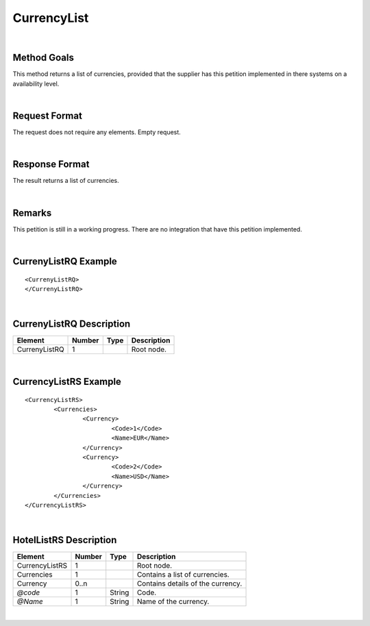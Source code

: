 .. highlight:: xml

CurrencyList
============

|

Method Goals
------------

This method returns a list of currencies, provided that the supplier
has this petition implemented in there systems on a availability level. 


|

Request Format
--------------

The request does not require any elements. Empty request.

|

Response Format
---------------

The result returns a list of currencies. 

|

Remarks
-------

This petition is still in a working progress. There are no integration that have this petition implemented. 


|

CurrenyListRQ Example
----------------------

::

	<CurrenyListRQ>
	</CurrenyListRQ>

|

CurrenyListRQ Description
--------------------------

+---------------------+----------+----------+---------------------------------------------------------------------------------------------+
| Element             | Number   | Type     | Description                                                                                 |
+=====================+==========+==========+=============================================================================================+
| CurrenyListRQ       | 1        |          | Root node.                                                                                  |
+---------------------+----------+----------+---------------------------------------------------------------------------------------------+


|

CurrencyListRS Example
----------------------

::

	<CurrencyListRS>
		<Currencies>
			<Currency>
				<Code>1</Code>
				<Name>EUR</Name>
			</Currency>
			<Currency>
				<Code>2</Code>
				<Name>USD</Name>
			</Currency>
		</Currencies>
	</CurrencyListRS>

|

HotelListRS Description
-----------------------

+---------------------+----------+----------+---------------------------------------------------------------------------------------------+
| Element             | Number   | Type     | Description                                                                                 |
+=====================+==========+==========+=============================================================================================+
| CurrencyListRS      | 1        |          | Root node.                                                                                  |
+---------------------+----------+----------+---------------------------------------------------------------------------------------------+
| Currencies          | 1        |          | Contains a list of currencies.                                                              |
+---------------------+----------+----------+---------------------------------------------------------------------------------------------+
| Currency            | 0..n     |          | Contains details of the currency.                                                           |
+---------------------+----------+----------+---------------------------------------------------------------------------------------------+
| *@code*             | 1        | String   | Code.                                                                                       |
+---------------------+----------+----------+---------------------------------------------------------------------------------------------+
| *@Name*             | 1        | String   | Name of the currency.                                                                       |
+---------------------+----------+----------+---------------------------------------------------------------------------------------------+


|